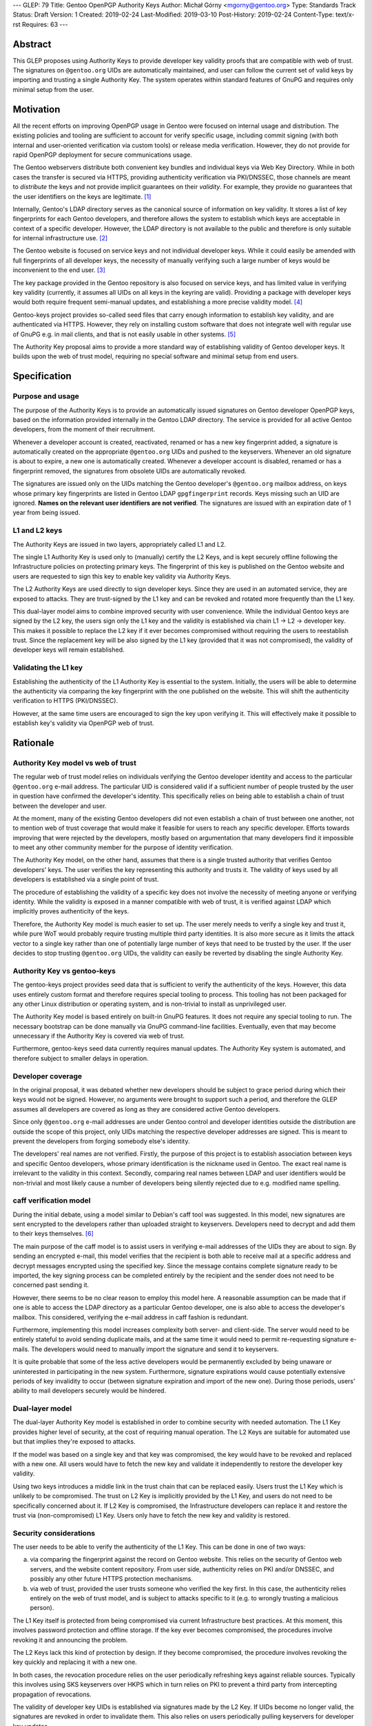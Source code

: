 ---
GLEP: 79
Title: Gentoo OpenPGP Authority Keys
Author: Michał Górny <mgorny@gentoo.org>
Type: Standards Track
Status: Draft
Version: 1
Created: 2019-02-24
Last-Modified: 2019-03-10
Post-History: 2019-02-24
Content-Type: text/x-rst
Requires: 63
---

Abstract
========
This GLEP proposes using Authority Keys to provide developer key
validity proofs that are compatible with web of trust.  The signatures
on ``@gentoo.org`` UIDs are automatically maintained, and user can
follow the current set of valid keys by importing and trusting a single
Authority Key.  The system operates within standard features of GnuPG
and requires only minimal setup from the user.


Motivation
==========
All the recent efforts on improving OpenPGP usage in Gentoo were focused
on internal usage and distribution.  The existing policies and tooling
are sufficient to account for verify specific usage, including commit
signing (with both internal and user-oriented verification via custom
tools) or release media verification.  However, they do not provide
for rapid OpenPGP deployment for secure communications usage.

The Gentoo webservers distribute both convenient key bundles
and individual keys via Web Key Directory.  While in both cases
the transfer is secured via HTTPS, providing authenticity verification
via PKI/DNSSEC, those channels are meant to *distribute* the keys
and not provide implicit guarantees on their *validity*.  For example,
they provide no guarantees that the user identifiers on the keys are
legitimate.  [#KEY-BUNDLES]_

Internally, Gentoo's LDAP directory serves as the canonical source
of information on key validity.  It stores a list of key fingerprints
for each Gentoo developers, and therefore allows the system to establish
which keys are acceptable in context of a specific developer.  However,
the LDAP directory is not available to the public and therefore is only
suitable for internal infrastructure use.  [#LDAP-GUIDE]_

The Gentoo website is focused on service keys and not individual
developer keys.  While it could easily be amended with full fingerprints
of all developer keys, the necessity of manually verifying such a large
number of keys would be inconvenient to the end user.
[#WWW-SIGNATURES]_

The key package provided in the Gentoo repository is also focused
on service keys, and has limited value in verifying key validity
(currently, it assumes all UIDs on all keys in the keyring are valid).
Providing a package with developer keys would both require frequent
semi-manual updates, and establishing a more precise validity model.
[#KEY-PACKAGE]_

Gentoo-keys project provides so-called seed files that carry enough
information to establish key validity, and are authenticated via HTTPS.
However, they rely on installing custom software that does not integrate
well with regular use of GnuPG e.g. in mail clients, and that is not
easily usable in other systems.  [#GENTOO-KEYS]_

The Authority Key proposal aims to provide a more standard way of
establishing validity of Gentoo developer keys.  It builds upon the web
of trust model, requiring no special software and minimal setup from end
users.


Specification
=============
Purpose and usage
-----------------
The purpose of the Authority Keys is to provide an automatically issued
signatures on Gentoo developer OpenPGP keys, based on the information
provided internally in the Gentoo LDAP directory.  The service
is provided for all active Gentoo developers, from the moment of their
recruitment.

Whenever a developer account is created, reactivated, renamed or has
a new key fingerprint added, a signature is automatically created
on the appropriate ``@gentoo.org`` UIDs and pushed to the keyservers.
Whenever an old signature is about to expire, a new one is automatically
created.  Whenever a developer account is disabled, renamed or has
a fingerprint removed, the signatures from obsolete UIDs are
automatically revoked.

The signatures are issued only on the UIDs matching the Gentoo
developer's ``@gentoo.org`` mailbox address, on keys whose primary key
fingerprints are listed in Gentoo LDAP ``gpgfingerprint`` records.  Keys
missing such an UID are ignored.  **Names on the relevant user
identifiers are not verified**.  The signatures are issued with
an expiration date of 1 year from being issued.


L1 and L2 keys
--------------
The Authority Keys are issued in two layers, appropriately called L1
and L2.

The single L1 Authority Key is used only to (manually) certify the L2
Keys, and is kept securely offline following the Infrastructure policies
on protecting primary keys.  The fingerprint of this key is published
on the Gentoo website and users are requested to sign this key to enable
key validity via Authority Keys.

The L2 Authority Keys are used directly to sign developer keys.  Since
they are used in an automated service, they are exposed to attacks.
They are trust-signed by the L1 key and can be revoked and rotated more
frequently than the L1 key.

This dual-layer model aims to combine improved security with user
convenience.  While the individual Gentoo keys are signed by the L2 key,
the users sign only the L1 key and the validity is established via chain
L1 → L2 → developer key.  This makes it possible to replace the L2 key
if it ever becomes compromised without requiring the users to
reestablish trust.  Since the replacement key will be also signed
by the L1 key (provided that it was not compromised), the validity
of developer keys will remain established.


Validating the L1 key
---------------------
Establishing the authenticity of the L1 Authority Key is essential
to the system.  Initially, the users will be able to determine
the authenticity via comparing the key fingerprint with the one
published on the website.  This will shift the authenticity verification
to HTTPS (PKI/DNSSEC).

However, at the same time users are encouraged to sign the key upon
verifying it.  This will effectively make it possible to establish key's
validity via OpenPGP web of trust.


Rationale
=========
Authority Key model vs web of trust
-----------------------------------
The regular web of trust model relies on individuals verifying
the Gentoo developer identity and access to the particular
``@gentoo.org`` e-mail address.  The particular UID is considered valid
if a sufficient number of people trusted by the user in question have
confirmed the developer's identity.  This specifically relies on being
able to establish a chain of trust between the developer and user.

At the moment, many of the existing Gentoo developers did not even
establish a chain of trust between one another, not to mention web
of trust coverage that would make it feasible for users to reach any
specific developer.  Efforts towards improving that were rejected
by the developers, mostly based on argumentation that many developers
find it impossible to meet any other community member for the purpose
of identity verification.

The Authority Key model, on the other hand, assumes that there is
a single trusted authority that verifies Gentoo developers' keys.
The user verifies the key representing this authority and trusts it.
The validity of keys used by all developers is established via a single
point of trust.

The procedure of establishing the validity of a specific key does not
involve the necessity of meeting anyone or verifying identity.  While
the validity is exposed in a manner compatible with web of trust, it is
verified against LDAP which implicitly proves authenticity of the keys.

Therefore, the Authority Key model is much easier to set up.  The user
merely needs to verify a single key and trust it, while pure WoT would
probably require trusting multiple third party identities.  It is also
more secure as it limits the attack vector to a single key rather than
one of potentially large number of keys that need to be trusted by
the user.  If the user decides to stop trusting ``@gentoo.org`` UIDs,
the validity can easily be reverted by disabling the single Authority
Key.


Authority Key vs gentoo-keys
----------------------------
The gentoo-keys project provides seed data that is sufficient to verify
the authenticity of the keys.  However, this data uses entirely custom
format and therefore requires special tooling to process.  This tooling
has not been packaged for any other Linux distribution or operating
system, and is non-trivial to install as unprivileged user.

The Authority Key model is based entirely on built-in GnuPG features.
It does not require any special tooling to run.  The necessary bootstrap
can be done manually via GnuPG command-line facilities.  Eventually,
even that may become unnecessary if the Authority Key is covered via
web of trust.

Furthermore, gentoo-keys seed data currently requires manual updates.
The Authority Key system is automated, and therefore subject to smaller
delays in operation.


Developer coverage
------------------
In the original proposal, it was debated whether new developers should
be subject to grace period during which their keys would not be signed.
However, no arguments were brought to support such a period,
and therefore the GLEP assumes all developers are covered as long
as they are considered active Gentoo developers.

Since only ``@gentoo.org`` e-mail addresses are under Gentoo control
and developer identities outside the distribution are outside the scope
of this project, only UIDs matching the respective developer addresses
are signed.  This is meant to prevent the developers from forging
somebody else's identity.

The developers' real names are not verified.  Firstly, the purpose
of this project is to establish association between keys and specific
Gentoo developers, whose primary identification is the nickname used
in Gentoo.  The exact real name is irrelevant to the validity in this
context.  Secondly, comparing real names between LDAP and user
identifiers would be non-trivial and most likely cause a number of
developers being silently rejected due to e.g. modified name spelling.


caff verification model
-----------------------
During the initial debate, using a model similar to Debian's caff tool
was suggested.  In this model, new signatures are sent encrypted
to the developers rather than uploaded straight to keyservers.
Developers need to decrypt and add them to their keys themselves.
[#CAFF]_

The main purpose of the caff model is to assist users in verifying
e-mail addresses of the UIDs they are about to sign.  By sending
an encrypted e-mail, this model verifies that the recipient is both
able to receive mail at a specific address and decrypt messages
encrypted using the specified key.  Since the message contains complete
signature ready to be imported, the key signing process can be completed
entirely by the recipient and the sender does not need to be concerned
past sending it.

However, there seems to be no clear reason to employ this model here.
A reasonable assumption can be made that if one is able to access
the LDAP directory as a particular Gentoo developer, one is also able
to access the developer's mailbox.  This considered, verifying
the e-mail address in caff fashion is redundant.

Furthermore, implementing this model increases complexity both server-
and client-side.  The server would need to be entirely stateful to avoid
sending duplicate mails, and at the same time it would need to permit
re-requesting signature e-mails.  The developers would need to manually
import the signature and send it to keyservers.

It is quite probable that some of the less active developers would be
permanently excluded by being unaware or uninterested in participating
in the new system.  Furthermore, signature expirations would cause
potentially extensive periods of key invalidity to occur (between
signature expiration and import of the new one).  During those periods,
users' ability to mail developers securely would be hindered.


Dual-layer model
----------------
The dual-layer Authority Key model is established in order to combine
security with needed automation.  The L1 Key provides higher level
of security, at the cost of requiring manual operation.  The L2 Keys are
suitable for automated use but that implies they're exposed to attacks.

If the model was based on a single key and that key was compromised,
the key would have to be revoked and replaced with a new one.  All users
would have to fetch the new key and validate it independently to restore
the developer key validity.

Using two keys introduces a middle link in the trust chain that can be
replaced easily.  Users trust the L1 Key which is unlikely to be
compromised.  The trust on L2 Key is implicitly provided by the L1 Key,
and users do not need to be specifically concerned about it.  If L2 Key
is compromised, the Infrastructure developers can replace it and restore
the trust via (non-compromised) L1 Key.  Users only have to fetch
the new key and validity is restored.


Security considerations
-----------------------
The user needs to be able to verify the authenticity of the L1 Key.
This can be done in one of two ways:

a. via comparing the fingerprint against the record on Gentoo website.
   This relies on the security of Gentoo web servers, and the website
   content repository.  From user side, authenticity relies on PKI
   and/or DNSSEC, and possibly any other future HTTPS protection
   mechanisms.

b. via web of trust, provided the user trusts someone who verified
   the key first.  In this case, the authenticity relies entirely
   on the web of trust model, and is subject to attacks specific to it
   (e.g. to wrongly trusting a malicious person).

The L1 Key itself is protected from being compromised via current
Infrastructure best practices.  At this moment, this involves password
protection and offline storage.  If the key ever becomes compromised,
the procedures involve revoking it and announcing the problem.

The L2 Keys lack this kind of protection by design.  If they become
compromised, the procedure involves revoking the key quickly
and replacing it with a new one.

In both cases, the revocation procedure relies on the user periodically
refreshing keys against reliable sources.  Typically this involves using
SKS keyservers over HKPS which in turn relies on PKI to prevent a third
party from intercepting propagation of revocations.

The validity of developer key UIDs is established via signatures made
by the L2 Key.  If UIDs become no longer valid, the signatures are
revoked in order to invalidate them.  This also relies on users
periodically pulling keyservers for developer key updates.

Additionally, signatures are made with one year expiration time.
In the extremely unlikely case of scripts failing to revoke
the particular signature, it will expire automatically.


Backwards Compatibility
=======================
This proposal is established independently of existing solutions,
and does not affect them.


Reference Implementation
========================
The reference tooling for maintaining Authority Key signatures is
published as gentoo-authority-key project.  [#GENTOO-AUTHORITY-KEY]_


References
==========
.. [#KEY-BUNDLES] Directory listing including .gpg key bundles
   (https://qa-reports.gentoo.org/output/)

.. [#LDAP-GUIDE] Project:Infrastructure/LDAP Guide - Gentoo Wiki
   (https://wiki.gentoo.org/wiki/Project:Infrastructure/LDAP_Guide)

.. [#WWW-SIGNATURES] Release media signatures - Gentoo Linux
   (https://www.gentoo.org/downloads/signatures/)

.. [#KEY-PACKAGE] app-crypt/openpgp-keys-gentoo-release – Gentoo Packages
   (https://packages.gentoo.org/packages/app-crypt/openpgp-keys-gentoo-release)

.. [#GENTOO-KEYS] Project:Gentoo-keys - Gentoo Wiki
   (https://wiki.gentoo.org/wiki/Project:Gentoo-keys)

.. [#CAFF] caff - Debian Wiki
   (https://wiki.debian.org/caff)

.. [#GENTOO-AUTHORITY-KEY] mgorny/gentoo-authority-key: Script to
   automatically sign developer keys using OpenPGP authority key
   (https://github.com/mgorny/gentoo-authority-key)


Copyright
=========
This work is licensed under the Creative Commons Attribution-ShareAlike 3.0
Unported License. To view a copy of this license, visit
https://creativecommons.org/licenses/by-sa/3.0/.
